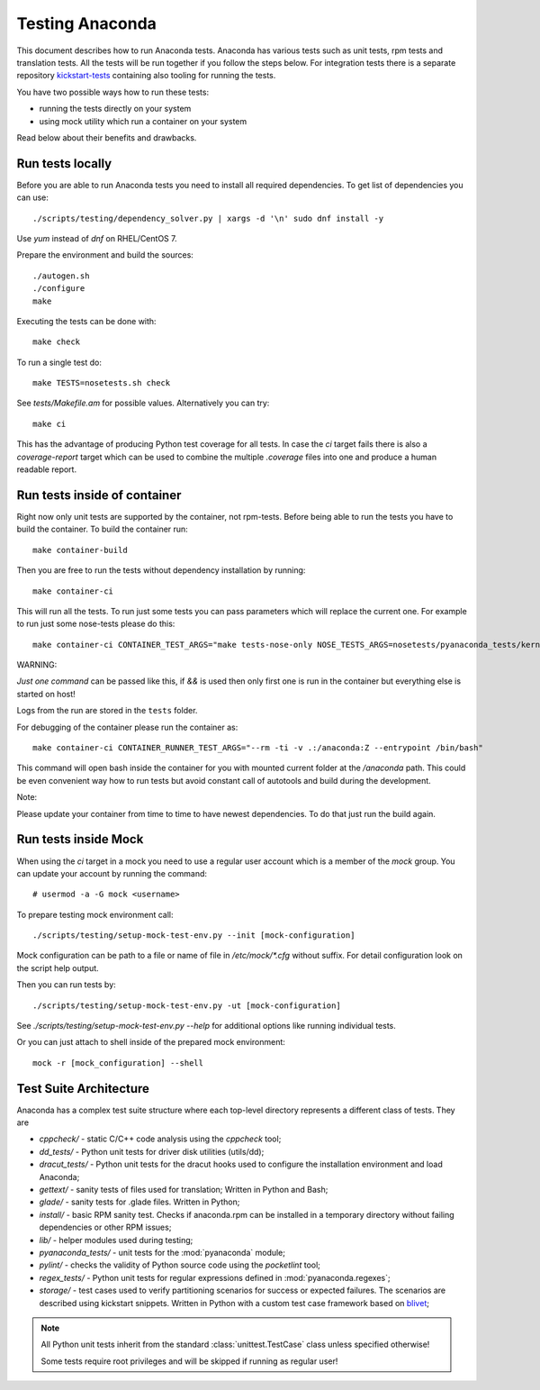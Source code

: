 Testing Anaconda
================

This document describes how to run Anaconda tests. Anaconda has various tests
such as unit tests, rpm tests and translation tests.  All the tests will be run
together if you follow the steps below.  For integration tests there is a
separate repository kickstart-tests_ containing also tooling for running the tests.

You have two possible ways how to run these tests:

- running the tests directly on your system
- using mock utility which run a container on your system

Read below about their benefits and drawbacks.

Run tests locally
-----------------

Before you are able to run Anaconda tests you need to install all required dependencies.
To get list of dependencies you can use::

    ./scripts/testing/dependency_solver.py | xargs -d '\n' sudo dnf install -y

Use `yum` instead of `dnf` on RHEL/CentOS 7.

Prepare the environment and build the sources::

    ./autogen.sh
    ./configure
    make

Executing the tests can be done with::

    make check

To run a single test do::

    make TESTS=nosetests.sh check

See `tests/Makefile.am` for possible values. Alternatively you can try::

    make ci

This has the advantage of producing Python test coverage for all tests.
In case the *ci* target fails there is also a *coverage-report* target
which can be used to combine the multiple `.coverage` files into one and
produce a human readable report.

Run tests inside of container
-----------------------------

Right now only unit tests are supported by the container, not rpm-tests.
Before being able to run the tests you have to build the container.
To build the container run::

    make container-build

Then you are free to run the tests without dependency installation by
running::

    make container-ci

This will run all the tests. To run just some tests you can pass parameters
which will replace the current one. For example to run just some nose-tests
please do this::

    make container-ci CONTAINER_TEST_ARGS="make tests-nose-only NOSE_TESTS_ARGS=nosetests/pyanaconda_tests/kernel_test.py"

WARNING:

*Just one command* can be passed like this, if `&&` is used then only first
one is run in the container but everything else is started on host!

Logs from the run are stored in the ``tests`` folder.

For debugging of the container please run the container as::

    make container-ci CONTAINER_RUNNER_TEST_ARGS="--rm -ti -v .:/anaconda:Z --entrypoint /bin/bash"

This command will open bash inside the container for you with mounted
current folder at the `/anaconda` path. This could be even convenient way
how to run tests but avoid constant call of autotools and build during the
development.

Note:

Please update your container from time to time to have newest dependencies.
To do that just run the build again.

Run tests inside Mock
---------------------

When using the `ci` target in a mock you need to use a regular user account which
is a member of the `mock` group. You can update your account by running
the command::

    # usermod -a -G mock <username>

To prepare testing mock environment call::

    ./scripts/testing/setup-mock-test-env.py --init [mock-configuration]

Mock configuration can be path to a file or name of file in `/etc/mock/*.cfg`
without suffix. For detail configuration look on the script help output.

Then you can run tests by::

    ./scripts/testing/setup-mock-test-env.py -ut [mock-configuration]

See `./scripts/testing/setup-mock-test-env.py --help` for additional options
like running individual tests.

Or you can just attach to shell inside of the prepared mock environment::

    mock -r [mock_configuration] --shell

Test Suite Architecture
------------------------

Anaconda has a complex test suite structure where each top-level directory
represents a different class of tests. They are

- *cppcheck/* - static C/C++ code analysis using the *cppcheck* tool;
- *dd_tests/* - Python unit tests for driver disk utilities (utils/dd);
- *dracut_tests/* - Python unit tests for the dracut hooks used to configure the
  installation environment and load Anaconda;
- *gettext/* - sanity tests of files used for translation; Written in Python and
  Bash;
- *glade/* - sanity tests for .glade files. Written in Python;
- *install/* - basic RPM sanity test. Checks if anaconda.rpm can be installed in
  a temporary directory without failing dependencies or other RPM issues;
- *lib/* - helper modules used during testing;
- *pyanaconda_tests/* - unit tests for the :mod:`pyanaconda` module;
- *pylint/* - checks the validity of Python source code using the *pocketlint*
  tool;
- *regex_tests/* - Python unit tests for regular expressions defined in
  :mod:`pyanaconda.regexes`;
- *storage/* - test cases used to verify partitioning scenarios for success or
  expected failures. The scenarios are described using kickstart snippets.
  Written in Python with a custom test case framework based on
  `blivet <https://github.com/storaged-project/blivet>`_;



.. NOTE::

    All Python unit tests inherit from the standard :class:`unittest.TestCase`
    class unless specified otherwise!

    Some tests require root privileges and will be skipped if running as regular
    user!

.. _kickstart-tests: https://github.com/rhinstaller/kickstart-tests
